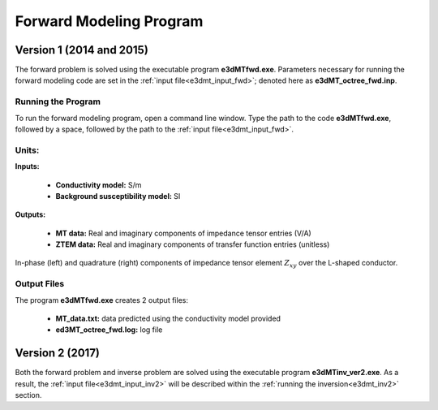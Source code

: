 .. _e3dmt_fwd:

Forward Modeling Program
========================

Version 1 (2014 and 2015)
-------------------------

The forward problem is solved using the executable program **e3dMTfwd.exe**. Parameters necessary for running the forward modeling code are set in the :ref:`input file<e3dmt_input_fwd>`; denoted here as **e3dMT_octree_fwd.inp**.

Running the Program
^^^^^^^^^^^^^^^^^^^

To run the forward modeling program, open a command line window. Type the path to the code **e3dMTfwd.exe**, followed by a space, followed by the path to the :ref:`input file<e3dmt_input_fwd>`.

.. figure:: images/run_e3dmt_fwd.png
     :align: center
     :width: 600


Units:
^^^^^^

**Inputs:**

    - **Conductivity model:** S/m
    - **Background susceptibility model:** SI

**Outputs:**

    - **MT data:** Real and imaginary components of impedance tensor entries (V/A)
    - **ZTEM data:** Real and imaginary components of transfer function entries (unitless)





.. figure:: images/fwd_results.png
     :align: center
     :width: 700

     In-phase (left) and quadrature (right) components of impedance tensor element :math:`Z_{xy}` over the L-shaped conductor.


.. _e3dmt_fwd_output:

Output Files
^^^^^^^^^^^^

The program **e3dMTfwd.exe** creates 2 output files:

    - **MT_data.txt:** data predicted using the conductivity model provided

    - **ed3MT_octree_fwd.log:** log file


Version 2 (2017)
----------------

Both the forward problem and inverse problem are solved using the executable program **e3dMTinv_ver2.exe**. As a result, the :ref:`input file<e3dmt_input_inv2>` will be described within the :ref:`running the inversion<e3dmt_inv2>` section.



